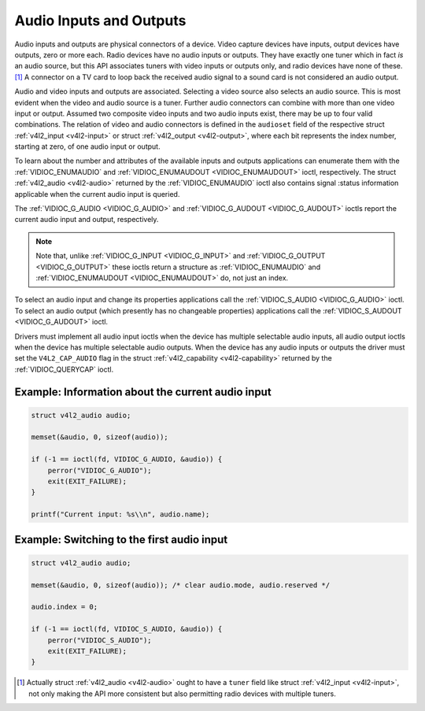 .. -*- coding: utf-8; mode: rst -*-

.. _audio:

************************
Audio Inputs and Outputs
************************

Audio inputs and outputs are physical connectors of a device. Video
capture devices have inputs, output devices have outputs, zero or more
each. Radio devices have no audio inputs or outputs. They have exactly
one tuner which in fact *is* an audio source, but this API associates
tuners with video inputs or outputs only, and radio devices have none of
these. [1]_ A connector on a TV card to loop back the received audio
signal to a sound card is not considered an audio output.

Audio and video inputs and outputs are associated. Selecting a video
source also selects an audio source. This is most evident when the video
and audio source is a tuner. Further audio connectors can combine with
more than one video input or output. Assumed two composite video inputs
and two audio inputs exist, there may be up to four valid combinations.
The relation of video and audio connectors is defined in the
``audioset`` field of the respective struct
:ref:`v4l2_input <v4l2-input>` or struct
:ref:`v4l2_output <v4l2-output>`, where each bit represents the index
number, starting at zero, of one audio input or output.

To learn about the number and attributes of the available inputs and
outputs applications can enumerate them with the
:ref:`VIDIOC_ENUMAUDIO` and
:ref:`VIDIOC_ENUMAUDOUT <VIDIOC_ENUMAUDOUT>` ioctl, respectively.
The struct :ref:`v4l2_audio <v4l2-audio>` returned by the
:ref:`VIDIOC_ENUMAUDIO` ioctl also contains signal
:status information applicable when the current audio input is queried.

The :ref:`VIDIOC_G_AUDIO <VIDIOC_G_AUDIO>` and
:ref:`VIDIOC_G_AUDOUT <VIDIOC_G_AUDOUT>` ioctls report the current
audio input and output, respectively.

.. note:: Note that, unlike :ref:`VIDIOC_G_INPUT <VIDIOC_G_INPUT>` and
   :ref:`VIDIOC_G_OUTPUT <VIDIOC_G_OUTPUT>` these ioctls return a
   structure as :ref:`VIDIOC_ENUMAUDIO` and
   :ref:`VIDIOC_ENUMAUDOUT <VIDIOC_ENUMAUDOUT>` do, not just an index.

To select an audio input and change its properties applications call the
:ref:`VIDIOC_S_AUDIO <VIDIOC_G_AUDIO>` ioctl. To select an audio
output (which presently has no changeable properties) applications call
the :ref:`VIDIOC_S_AUDOUT <VIDIOC_G_AUDOUT>` ioctl.

Drivers must implement all audio input ioctls when the device has
multiple selectable audio inputs, all audio output ioctls when the
device has multiple selectable audio outputs. When the device has any
audio inputs or outputs the driver must set the ``V4L2_CAP_AUDIO`` flag
in the struct :ref:`v4l2_capability <v4l2-capability>` returned by
the :ref:`VIDIOC_QUERYCAP` ioctl.


Example: Information about the current audio input
==================================================

.. code-block:: c

    struct v4l2_audio audio;

    memset(&audio, 0, sizeof(audio));

    if (-1 == ioctl(fd, VIDIOC_G_AUDIO, &audio)) {
	perror("VIDIOC_G_AUDIO");
	exit(EXIT_FAILURE);
    }

    printf("Current input: %s\\n", audio.name);


Example: Switching to the first audio input
===========================================

.. code-block:: c

    struct v4l2_audio audio;

    memset(&audio, 0, sizeof(audio)); /* clear audio.mode, audio.reserved */

    audio.index = 0;

    if (-1 == ioctl(fd, VIDIOC_S_AUDIO, &audio)) {
	perror("VIDIOC_S_AUDIO");
	exit(EXIT_FAILURE);
    }

.. [1]
   Actually struct :ref:`v4l2_audio <v4l2-audio>` ought to have a
   ``tuner`` field like struct :ref:`v4l2_input <v4l2-input>`, not
   only making the API more consistent but also permitting radio devices
   with multiple tuners.
